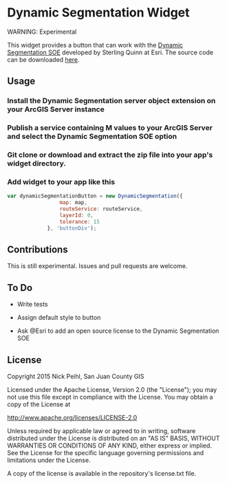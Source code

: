 * Dynamic Segmentation Widget

WARNING: Experimental

This widget provides a button that can work with the [[http://blogs.esri.com/esri/arcgis/2011/08/19/a-server-object-extension-for-performing-dynamic-segmentation/][Dynamic Segmentation SOE]] developed by Sterling Quinn at Esri. The source code can be downloaded [[http://www.arcgis.com/home/item.html?id%3D2ccd7d9d70cf4284b41e45859d2870a0][here]]. 

** Usage

*** Install the Dynamic Segmentation server object extension on your ArcGIS Server instance

*** Publish a service containing M values to your ArcGIS Server and select the Dynamic Segmentation SOE option

*** Git clone or download and extract the zip file into your app's widget directory.

*** Add widget to your app like this

#+begin_src javascript
  var dynamicSegmentationButton = new DynamicSegmentation({
                   map: map,
                   routeService: routeService,
                   layerId: 0,
                   tolerance: 15
               }, 'buttonDiv');
#+End_src

** Contributions
This is still experimental. Issues and pull requests are welcome. 

** To Do

   - Write tests

   - Assign default style to button

   - Ask @Esri to add an open source license to the Dynamic Segmentation SOE

** License

Copyright 2015 Nick Peihl, San Juan County GIS

Licensed under the Apache License, Version 2.0 (the "License"); you may not use this file except in compliance with the License. You may obtain a copy of the License at

[[http://www.apache.org/licenses/LICENSE-2.0]]

Unless required by applicable law or agreed to in writing, software distributed under the License is distributed on an "AS IS" BASIS, WITHOUT WARRANTIES OR CONDITIONS OF ANY KIND, either express or implied. See the License for the specific language governing permissions and limitations under the License.

A copy of the license is available in the repository's license.txt file.
